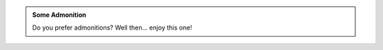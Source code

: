 .. admonition:: Some Admonition
    :class: some_admonition_class

    Do you prefer admonitions? Well then... enjoy this one!
